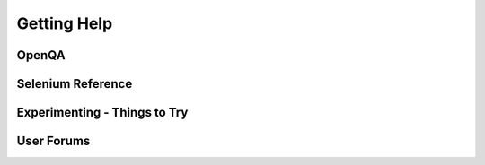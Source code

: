 .. _chapter09-reference:

Getting Help 
============

OpenQA 
------

Selenium Reference 
------------------

Experimenting - Things to Try
-----------------------------

.. Paul: Not sure if I need this—it’s here as a reminder to me to consider 
   this) 

User Forums 
-----------

